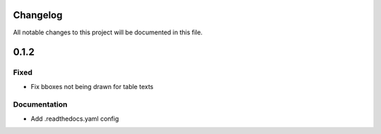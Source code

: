 Changelog
=========

All notable changes to this project will be documented in this file.

0.1.2
=====

Fixed
-----
- Fix bboxes not being drawn for table texts


Documentation
-------------
- Add .readthedocs.yaml config